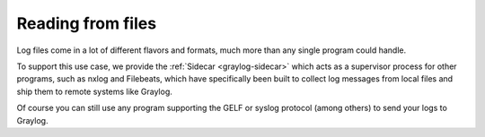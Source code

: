 ******************
Reading from files
******************

Log files come in a lot of different flavors and formats, much more than any single program could handle.

To support this use case, we provide the :ref:`Sidecar <graylog-sidecar>` which acts as a supervisor process for other programs, such as nxlog and Filebeats, which have specifically been built to collect log messages from local files and ship them to remote systems like Graylog.

Of course you can still use any program supporting the GELF or syslog protocol (among others) to send your logs to Graylog.
